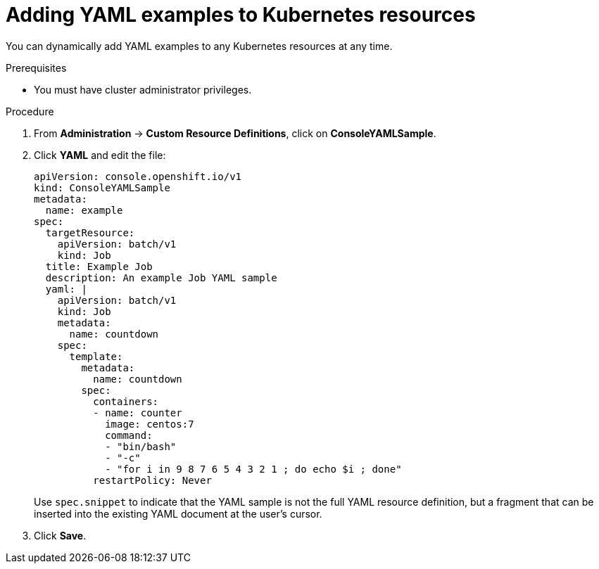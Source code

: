 // Module included in the following assemblies:
//
// * web_console/customizing-the-web-console.adoc

:_mod-docs-content-type: PROCEDURE
[id="adding-yaml-examples-to-kube-resources_{context}"]
= Adding YAML examples to Kubernetes resources

You can dynamically add YAML examples to any Kubernetes resources at any time.

.Prerequisites

* You must have cluster administrator privileges.

.Procedure

. From *Administration* -> *Custom Resource Definitions*, click on *ConsoleYAMLSample*.

. Click *YAML* and edit the file:
+
[source,yaml]
----
apiVersion: console.openshift.io/v1
kind: ConsoleYAMLSample
metadata:
  name: example
spec:
  targetResource:
    apiVersion: batch/v1
    kind: Job
  title: Example Job
  description: An example Job YAML sample
  yaml: |
    apiVersion: batch/v1
    kind: Job
    metadata:
      name: countdown
    spec:
      template:
        metadata:
          name: countdown
        spec:
          containers:
          - name: counter
            image: centos:7
            command:
            - "bin/bash"
            - "-c"
            - "for i in 9 8 7 6 5 4 3 2 1 ; do echo $i ; done"
          restartPolicy: Never
----
Use `spec.snippet` to indicate that the YAML sample is not the full YAML resource
definition, but a fragment that can be inserted into the existing YAML document
at the user's cursor.

. Click *Save*.
